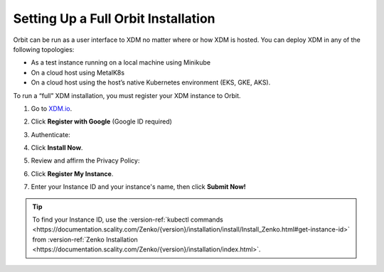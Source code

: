 .. _setting_up_orbit: 

Setting Up a Full Orbit Installation
====================================

Orbit can be run as a user interface to XDM no matter where or how XDM is
hosted. You can deploy XDM in any of the following topologies:

* As a test instance running on a local machine using Minikube
* On a cloud host using MetalK8s
* On a cloud host using the host’s native Kubernetes environment (EKS, GKE, AKS).

To run a “full” XDM installation, you must register your XDM instance to
Orbit.

#. Go to `XDM.io <https://www.zenko.io/try-zenko/>`_.

#. Click **Register with Google** (Google ID required)

#. Authenticate:

   |image0|

#. Click **Install Now**.

   .. image:: ../../Graphics/Orbit_Welcome_screen.png
      :scale: 75%	      

#. Review and affirm the Privacy Policy:

   |image1|

#. Click **Register My Instance**.

   |image2|

#. Enter your Instance ID and your instance's name, then click **Submit
   Now!**

   |image3|

.. tip::

   To find your Instance ID, use the
   :version-ref:`kubectl commands <https://documentation.scality.com/Zenko/{version}/installation/install/Install_Zenko.html#get-instance-id>`
   from :version-ref:`Zenko Installation <https://documentation.scality.com/Zenko/{version}/installation/index.html>`.

.. |image0| image:: ../../Graphics/google_login.png
   :scale: 75%
.. |image1| image:: ../../Graphics/Orbit_setup_Privacy.png
   :width: 75%
.. |image2| image:: ../../Graphics/Orbit_register_my_Instance_detail.png
.. |image3| image:: ../../Graphics/Orbit_setup_Instance_ID.png
   :width: 75%
